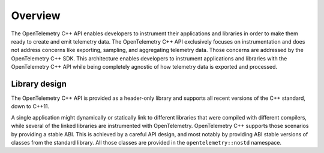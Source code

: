 Overview
========

The OpenTelemetry C++ API enables developers to instrument their
applications and libraries in order to make them ready to create and
emit telemetry data. The OpenTelemetry C++ API exclusively focuses on
instrumentation and does not address concerns like exporting, sampling,
and aggregating telemetry data. Those concerns are addressed by the
OpenTelemetry C++ SDK. This architecture enables developers to
instrument applications and libraries with the OpenTelemetry C++ API
while being completely agnostic of how telemetry data is exported and
processed.

Library design
--------------

The OpenTelemetry C++ API is provided as a header-only library and
supports all recent versions of the C++ standard, down to C++11.

A single application might dynamically or statically link to different
libraries that were compiled with different compilers, while several of
the linked libraries are instrumented with OpenTelemetry. OpenTelemetry
C++ supports those scenarios by providing a stable ABI. This is achieved
by a careful API design, and most notably by providing ABI stable
versions of classes from the standard library. All those classes are
provided in the ``opentelemetry::nostd`` namespace.
